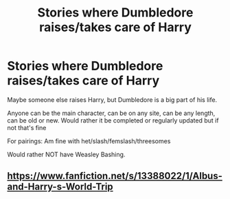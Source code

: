 #+TITLE: Stories where Dumbledore raises/takes care of Harry

* Stories where Dumbledore raises/takes care of Harry
:PROPERTIES:
:Author: NotSoSnarky
:Score: 3
:DateUnix: 1606607905.0
:DateShort: 2020-Nov-29
:FlairText: Request
:END:
Maybe someone else raises Harry, but Dumbledore is a big part of his life.

Anyone can be the main character, can be on any site, can be any length, can be old or new. Would rather it be completed or regularly updated but if not that's fine

For pairings: Am fine with het/slash/femslash/threesomes

Would rather NOT have Weasley Bashing.


** [[https://www.fanfiction.net/s/13388022/1/Albus-and-Harry-s-World-Trip]]
:PROPERTIES:
:Author: Gullible-Ad-2082
:Score: 1
:DateUnix: 1606636784.0
:DateShort: 2020-Nov-29
:END:
